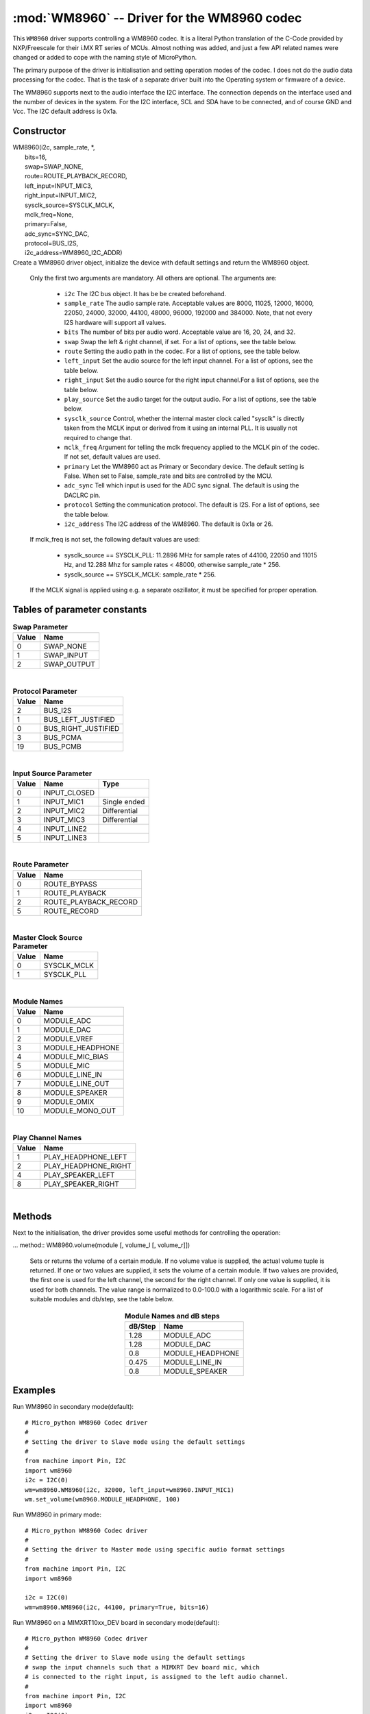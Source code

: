 .. _wm8960:

:mod:`WM8960` -- Driver for the WM8960 codec
============================================

This ``WM8960`` driver supports controlling a WM8960 codec. It is a literal Python translation of
the C-Code provided by NXP/Freescale for their i.MX RT series of MCUs. Almost nothing was
added, and just a few API related names were changed or added to cope with the naming style
of MicroPython.

The primary purpose of the driver is initialisation and setting operation modes of the codec.
I does not do the audio data processing for the codec. That is the task of a separate driver
built into the Operating system or firmware of a device.

The WM8960 supports next to the audio interface the I2C interface. The connection depends on the interface used
and the number of devices in the system. For the I2C interface, SCL and SDA have to be connected, and of course
GND and Vcc. The I2C default address is 0x1a.

Constructor
-----------

.. class:: WM8960()

|    WM8960(i2c, sample_rate, \*,
|        bits=16,
|        swap=SWAP_NONE,
|        route=ROUTE_PLAYBACK_RECORD,
|        left_input=INPUT_MIC3,
|        right_input=INPUT_MIC2,
|        sysclk_source=SYSCLK_MCLK,
|        mclk_freq=None,
|        primary=False,
|        adc_sync=SYNC_DAC,
|        protocol=BUS_I2S,
|        i2c_address=WM8960_I2C_ADDR)

|
    Create a WM8960 driver object, initialize the device with default settings and return the
    WM8960 object.

    Only the first two arguments are mandatory. All others are optional. The arguments are:

        - ``i2c`` The I2C bus object. It has be be created beforehand.
        - ``sample_rate`` The audio sample rate. Acceptable values are 8000, 11025, 12000,
          16000, 22050, 24000, 32000, 44100, 48000, 96000, 192000 and 384000. Note, that
          not every I2S hardware will support all values.
        - ``bits`` The number of bits per audio word. Acceptable value are 16, 20, 24, and 32.
        - ``swap`` Swap the left & right channel, if set. For a list of options, see the table below.
        - ``route`` Setting the audio path in the codec. For a list of options, see the table below.
        - ``left_input`` Set the audio source for the left input channel. For a list of options, see the table below.
        - ``right_input`` Set the audio source for the right input channel.For a list of options, see the table below.
        - ``play_source`` Set the audio target for the output audio. For a list of options, see the table below.
        - ``sysclk_source`` Control, whether the internal master clock called "sysclk" is directly taken from
          the MCLK input or derived from it using an internal PLL. It is usually not required to change that.
        - ``mclk_freq`` Argument for telling the mclk frequency applied to the MCLK pin of the codec. If not set, default values are used.
        - ``primary`` Let the WM8960 act as Primary or Secondary device. The default setting is False. When set to False, sample_rate and bits are controlled by the MCU.
        - ``adc_sync`` Tell which input is used for the ADC sync signal. The default is using the DACLRC pin.
        - ``protocol`` Setting the communication protocol. The default is I2S. For a list of options, see the table below.
        - ``i2c_address`` The I2C address of the WM8960. The default is 0x1a or 26.

    If mclk_freq is not set, the following default values are used:

        - sysclk_source == SYSCLK_PLL: 11.2896 MHz for sample rates of 44100, 22050 and 11015 Hz, and 12.288 Mhz for sample rates < 48000, otherwise sample_rate * 256.
        - sysclk_source == SYSCLK_MCLK: sample_rate * 256.

    If the MCLK signal is applied using e.g. a separate oszillator, it must be specified for proper operation.

Tables of parameter constants
-----------------------------

.. table:: **Swap Parameter**
   :widths: auto
   :align: left

   ===== ====
   Value Name
   ===== ====
   0     SWAP_NONE
   1     SWAP_INPUT
   2     SWAP_OUTPUT
   ===== ====

|

.. table:: **Protocol Parameter**
   :widths: auto
   :align: left

   ===== ====
   Value Name
   ===== ====
   2     BUS_I2S
   1     BUS_LEFT_JUSTIFIED
   0     BUS_RIGHT_JUSTIFIED
   3     BUS_PCMA
   19    BUS_PCMB
   ===== ====

|

.. table:: **Input Source Parameter**
   :widths: auto
   :align: left

   ===== ============ ====
   Value Name         Type
   ===== ============ ====
   0     INPUT_CLOSED
   1     INPUT_MIC1   Single ended
   2     INPUT_MIC2   Differential
   3     INPUT_MIC3   Differential
   4     INPUT_LINE2
   5     INPUT_LINE3
   ===== ============ ====

|

.. table:: **Route Parameter**
   :widths: auto
   :align: left

   ===== ====
   Value Name
   ===== ====
   0     ROUTE_BYPASS
   1     ROUTE_PLAYBACK
   2     ROUTE_PLAYBACK_RECORD
   5     ROUTE_RECORD
   ===== ====

|

.. table:: **Master Clock Source Parameter**
   :widths: auto
   :align: left

   ===== ====
   Value Name
   ===== ====
   0     SYSCLK_MCLK
   1     SYSCLK_PLL
   ===== ====

|

.. table:: **Module Names**
   :widths: auto
   :align: left

   ===== ====
   Value Name
   ===== ====
   0     MODULE_ADC
   1     MODULE_DAC
   2     MODULE_VREF
   3     MODULE_HEADPHONE
   4     MODULE_MIC_BIAS
   5     MODULE_MIC
   6     MODULE_LINE_IN
   7     MODULE_LINE_OUT
   8     MODULE_SPEAKER
   9     MODULE_OMIX
   10    MODULE_MONO_OUT
   ===== ====

|

.. table:: **Play Channel Names**
   :widths: auto
   :align: left

   ===== ====
   Value Name
   ===== ====
   1     PLAY_HEADPHONE_LEFT
   2     PLAY_HEADPHONE_RIGHT
   4     PLAY_SPEAKER_LEFT
   8     PLAY_SPEAKER_RIGHT
   ===== ====

|

.. table::**adc_sync Parameters**
   :widths: auto
   :align: left

   ===== ====
   Value Name
   ===== ====
   0     SYNC_ADC
   1     SYNC_DAC
   ===== ====


Methods
-------

Next to the initialisation, the driver provides some useful methods for
controlling the operation:

.. method:: WM8960.set_left_input(input source)

    Specify the source for the left input. The input source names are listed above.

.. method:: WM8960.set_right_input(input source)

    Specify the source for the left input. For a list of suitable parameter values, see
    the table above.

... method:: WM8960.volume(module [, volume_l [, volume_r]])

    Sets or returns the volume of a certain module. If no volume value is supplied, the
    actual volume tuple is returned.   
    If one or two values are supplied, it sets the volume of a certain module.
    If two values are provided, the first one is used for the left channel,
    the second for the right channel. If only one value is supplied, it is used for
    both channels. The value range is normalized to 0.0-100.0 with a logarithmic scale.
    For a list of suitable modules and db/step, see the table below.

.. table:: **Module Names and dB steps**
   :widths: auto
   :align: center

   ======= ====
   dB/Step Name
   ======= ====
   1.28    MODULE_ADC
   1.28    MODULE_DAC
   0.8     MODULE_HEADPHONE
   0.475   MODULE_LINE_IN
   0.8     MODULE_SPEAKER
   ======= ====

.. method:: WM8960.mute(module, mute, soft=True, ramp=wm8960.MUTE_FAST)

    Mute or unmute the output. If ``mute`` is True, the output is muted, if False
    it is unmuted.
    If ``soft`` is set as True, muting will happen as a soft transition. The time for
    the transition is defined by ``ramp``, which is either ``MUTE_FAST`` or ``MUTE_SLOW``.



.. method:: WM8960.set_data_route(route)

    Set the audio data route. For the parameter value/names, look at the table above.


.. method:: WM8960.set_module(module, True | False)

    Enable or disable a module. For the list of module names, , look at the table above.
    Note that enabling module_mono_out is different from the mono() method. The first
    enables output 3, while the mono method sends a mono mix to the left and right output.


.. method:: WM8960.enable_module(module)

    Enable a module. For the list of module names, look at the table above.

.. method:: WM8960.disable_module(module)

    Disable a module. For the list of module names, look at the table above.

.. method:: WM8960.expand_3d(level)

    Enable Stereo 3d exansion. Level is a number between 0 and 15. A value of 0
    disables the expansion.

.. method:: WM8960.mono(True | False)

    If set to True, a Mono mix is sent to the left and right output channel. This
    is different from enabling the module_mono_mix, which enables output 3.

.. method:: WM8960.alc_mode(channel, mode=alc_mode)

    Enables or disables ALC mode. Parameters are:

    ``channel`` Enable and set the channel for ALC. The parameter values are:

    - ALC_OFF:   Switch ALC off
    - ALS_RIGHT:  Use the right input channel
    - ALC_LEFT:   Use the left input channel
    - ALC_STEREO: Use both input channels.

    ``mode`` Set the ALC mode. Input values are

    - ALC_MODE:   act as ALC
    - ALC_LIMITER: act as limiter.


.. method:: alc_gain(target=-12, max_gain=30, min_gain=-17.25, noise_gate=-78)

    Set the target level, highest and lowest gain levels and the noise gate as dB level.
    Permitted ranges are:

    - target: -22.5 to -1.5 dB
    - max_gain: -12 to 30 dB
    - min_gain: -17 to 25 dB
    - noise_gate: -78 to -30 dB

    Excess values are limited to the permitted ranges. A value of -78 or less
    for ``noise_gate`` disables the noise gate function.


.. method:: WM8960.alc_time(attack=24, decay=192, hold=0)

    Set the dynamic characteristic of ALC. The times are given as ms values. Permitted ranges are:

    - attack: 6 to 6140
    - decay: 24 to 24580
    - hold: 0 to 43000

    Excess values are limited within the permitted ranges.

.. method:: WM8960.deemphasis(True | False)

    Enables or disables a deemphasis filter for playback. This filter is applied only for
    sample rates of 32000, 44100 and 48000. For other sample rates, the filter setting
    is silently ignored.

.. method:: WM8960.deinit()

    Disable all modules.



Examples
--------

Run WM8960 in secondary mode(default)::

    # Micro_python WM8960 Codec driver
    #
    # Setting the driver to Slave mode using the default settings
    #
    from machine import Pin, I2C
    import wm8960
    i2c = I2C(0)
    wm=wm8960.WM8960(i2c, 32000, left_input=wm8960.INPUT_MIC1)
    wm.set_volume(wm8960.MODULE_HEADPHONE, 100)



Run WM8960 in primary mode::

    # Micro_python WM8960 Codec driver
    #
    # Setting the driver to Master mode using specific audio format settings
    #
    from machine import Pin, I2C
    import wm8960

    i2c = I2C(0)
    wm=wm8960.WM8960(i2c, 44100, primary=True, bits=16)


Run WM8960 on a MIMXRT10xx_DEV board in secondary mode(default)::

    # Micro_python WM8960 Codec driver
    #
    # Setting the driver to Slave mode using the default settings
    # swap the input channels such that a MIMXRT Dev board mic, which
    # is connected to the right input, is assigned to the left audio channel.
    #
    from machine import Pin, I2C
    import wm8960
    i2c = I2C(0)
    wm=wm8960.WM8960(i2c, sample_rate=16_000,
        adc_sync=wm8960.SYNC_DAC,
        swap=wm8960.SWAP_INPUT,
        sysclk_source=wm8960.SYSCLK_MCLK)


Record with a Sparkfun WM8960 breakout board with Teensy in secondary mode(default)::

    # Micro_python WM8960 Codec driver
    #
    # The breakout board uses a fixed 24MHz MCLK. Therefore the internal
    # PLL must be used as sysclk, which is the master audio clock.
    # The Sparkfun board has the WS pins for RX and TX connected on the
    # board. Therefore adc_sync must be set to sync_adc, to configure
    # it's ADCLRC pin as input.
    #
    from machine import Pin, I2C
    import wm8960
    i2c = I2C(0)
    wm=wm8960.WM8960(i2c, sample_rate=16_000,
        adc_sync=wm8960.SYNC_ADC,
        sysclk_source=wm8960.SYSCLK_PLL,
        mclk_freq=24_000_000,
        left_input=wm8960.INPUT_MIC1,
        right_input=wm8960.INPUT_CLOSED)


Play with a Sparkfun WM8960 breakout board with Teensy in secondary mode(default)::

    # The breakout board uses a fixed 24MHz MCLK. Therefore the internal
    # PLL must be used as sysclk, which is the master audio clock.
    # The Sparkfun board has the WS pins for RX and TX connected on the
    # board. Therefore adc_sync must be set to sync_adc, to configure
    # it's ADCLRC pin as input.

    from machine import I2C
    i2c=I2C(0)
    import wm8960
    wm=wm8960.WM8960(i2c, sample_rate=44_100,
        adc_sync=wm8960.SYNC_ADC,
        sysclk_source=wm8960.SYSCLK_PLL,
        mclk_freq=24_000_000)
    wm.set_volume(wm8960.MODULE_HEADPHONE, 100)
